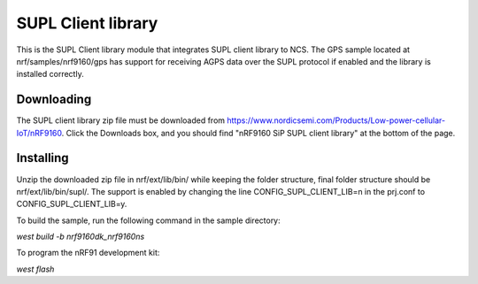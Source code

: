 SUPL Client library
###################

This is the SUPL Client library module that integrates SUPL client library to NCS. The
GPS sample located at nrf/samples/nrf9160/gps has support for receiving AGPS
data over the SUPL protocol if enabled and the library is installed correctly.

Downloading
***********
The SUPL client library zip file must be downloaded from https://www.nordicsemi.com/Products/Low-power-cellular-IoT/nRF9160.
Click the Downloads box, and you should find "nRF9160 SiP SUPL client library" at the bottom of the page.

Installing
**********
Unzip the downloaded zip file in nrf/ext/lib/bin/ while keeping the folder structure, final folder structure should be nrf/ext/lib/bin/supl/.
The support is enabled by changing the line CONFIG_SUPL_CLIENT_LIB=n in the prj.conf to CONFIG_SUPL_CLIENT_LIB=y.

To build the sample, run the following command in the sample directory:

`west build -b nrf9160dk_nrf9160ns`

To program the nRF91 development kit:

`west flash`

